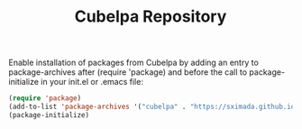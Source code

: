 #+TITLE: Cubelpa Repository

Enable installation of packages from Cubelpa by adding an entry to package-archives after (require 'package) and before the call to package-initialize in your init.el or .emacs file:

#+BEGIN_SRC emacs-lisp :results none
(require 'package)
(add-to-list 'package-archives '("cubelpa" . "https://sximada.github.io/cubelpa-repo/packages/") t)
(package-initialize)
#+END_SRC


